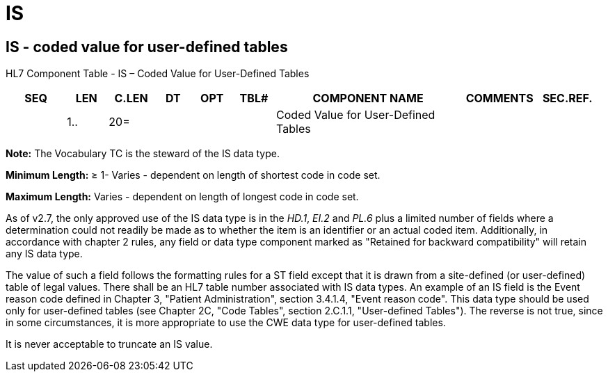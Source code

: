 = IS
:render_as: Level3
:v291_section: 2A.2.36+

== IS - coded value for user-defined tables

HL7 Component Table - IS – Coded Value for User-Defined Tables

[width="99%",cols="10%,7%,8%,6%,7%,7%,32%,13%,10%",options="header",]

|===

|SEQ |LEN |C.LEN |DT |OPT |TBL# |COMPONENT NAME |COMMENTS |SEC.REF.

| |1.. |20= | | | |Coded Value for User-Defined Tables | |

|===

*Note:* The Vocabulary TC is the steward of the IS data type.

*Minimum Length:* ≥ 1- Varies - dependent on length of shortest code in code set.

*Maximum Length:* Varies - dependent on length of longest code in code set.

As of v2.7, the only approved use of the IS data type is in the _HD.1_, _EI.2_ and _PL.6_ plus a limited number of fields where a determination could not readily be made as to whether the item is an identifier or an actual coded item. Additionally, in accordance with chapter 2 rules, any field or data type component marked as "Retained for backward compatibility" will retain any IS data type.

The value of such a field follows the formatting rules for a ST field except that it is drawn from a site-defined (or user-defined) table of legal values. There shall be an HL7 table number associated with IS data types. An example of an IS field is the Event reason code defined in Chapter 3, "Patient Administration", section 3.4.1.4, "Event reason code". This data type should be used only for user-defined tables (see Chapter 2C, "Code Tables", section 2.C.1.1, "User-defined Tables"). The reverse is not true, since in some circumstances, it is more appropriate to use the CWE data type for user-defined tables.

It is never acceptable to truncate an IS value.

